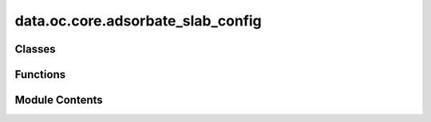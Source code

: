 data.oc.core.adsorbate_slab_config
==================================

.. py:module:: data.oc.core.adsorbate_slab_config


Classes
-------

.. autoapisummary::

   data.oc.core.adsorbate_slab_config.AdsorbateSlabConfig


Functions
---------

.. autoapisummary::

   data.oc.core.adsorbate_slab_config.get_random_sites_on_triangle
   data.oc.core.adsorbate_slab_config.custom_tile_atoms
   data.oc.core.adsorbate_slab_config.get_interstitial_distances
   data.oc.core.adsorbate_slab_config.there_is_overlap


Module Contents
---------------

.. py:class:: AdsorbateSlabConfig(slab: fairchem.data.oc.core.slab.Slab, adsorbate: fairchem.data.oc.core.slab.Adsorbate, num_sites: int = 100, num_augmentations_per_site: int = 1, interstitial_gap: float = 0.1, mode: str = 'random')

   Initializes a list of adsorbate-catalyst systems for a given Adsorbate and Slab.

   :param slab: Slab object.
   :type slab: Slab
   :param adsorbate: Adsorbate object.
   :type adsorbate: Adsorbate
   :param num_sites: Number of sites to sample.
   :type num_sites: int
   :param num_augmentations_per_site: Number of augmentations of the adsorbate per site. Total number of
                                      generated structures will be `num_sites` * `num_augmentations_per_site`.
   :type num_augmentations_per_site: int
   :param interstitial_gap: Minimum distance in Angstroms between adsorbate and slab atoms.
   :type interstitial_gap: float
   :param mode: "random", "heuristic", or "random_site_heuristic_placement".
                This affects surface site sampling and adsorbate placement on each site.

                In "random", we do a Delaunay triangulation of the surface atoms, then
                sample sites uniformly at random within each triangle. When placing the
                adsorbate, we randomly rotate it along xyz, and place it such that the
                center of mass is at the site.

                In "heuristic", we use Pymatgen's AdsorbateSiteFinder to find the most
                energetically favorable sites, i.e., ontop, bridge, or hollow sites.
                When placing the adsorbate, we randomly rotate it along z with only
                slight rotation along x and y, and place it such that the binding atom
                is at the site.

                In "random_site_heuristic_placement", we do a Delaunay triangulation of
                the surface atoms, then sample sites uniformly at random within each
                triangle. When placing the adsorbate, we randomly rotate it along z with
                only slight rotation along x and y, and place it such that the binding
                atom is at the site.

                In all cases, the adsorbate is placed at the closest position of no
                overlap with the slab plus `interstitial_gap` along the surface normal.
   :type mode: str


   .. py:attribute:: slab


   .. py:attribute:: adsorbate


   .. py:attribute:: num_sites


   .. py:attribute:: num_augmentations_per_site


   .. py:attribute:: interstitial_gap


   .. py:attribute:: mode


   .. py:attribute:: sites


   .. py:method:: get_binding_sites(num_sites: int)

      Returns up to `num_sites` sites given the surface atoms' positions.



   .. py:method:: place_adsorbate_on_site(adsorbate: fairchem.data.oc.core.slab.Adsorbate, site: numpy.ndarray, interstitial_gap: float = 0.1)

      Place the adsorbate at the given binding site.



   .. py:method:: place_adsorbate_on_sites(sites: list, num_augmentations_per_site: int = 1, interstitial_gap: float = 0.1)

      Place the adsorbate at the given binding sites.



   .. py:method:: _get_scaled_normal(adsorbate_c: ase.Atoms, slab_c: ase.Atoms, site: numpy.ndarray, unit_normal: numpy.ndarray, interstitial_gap: float = 0.1)

      Get the scaled normal that gives a proximate configuration without atomic
      overlap by:
          1. Projecting the adsorbate and surface atoms onto the surface plane.
          2. Identify all adsorbate atom - surface atom combinations for which
              an itersection when translating along the normal would occur.
              This is where the distance between the projected points is less than
              r_surface_atom + r_adsorbate_atom
          3. Explicitly solve for the scaled normal at which the distance between
              surface atom and adsorbate atom = r_surface_atom + r_adsorbate_atom +
              interstitial_gap. This exploits the superposition of vectors and the
              distance formula, so it requires root finding.

      Assumes that the adsorbate's binding atom or center-of-mass (depending
      on mode) is already placed at the site.

      :param adsorbate_c: A copy of the adsorbate with coordinates at the site
      :type adsorbate_c: ase.Atoms
      :param slab_c: A copy of the slab
      :type slab_c: ase.Atoms
      :param site: the coordinate of the site
      :type site: np.ndarray
      :param adsorbate_atoms: the translated adsorbate
      :type adsorbate_atoms: ase.Atoms
      :param unit_normal: the unit vector normal to the surface
      :type unit_normal: np.ndarray
      :param interstitial_gap: the desired distance between the covalent radii of the
                               closest surface and adsorbate atom
      :type interstitial_gap: float

      :returns: the magnitude of the normal vector for placement
      :rtype: (float)



   .. py:method:: _find_combos_to_check(adsorbate_c2: ase.Atoms, slab_c2: ase.Atoms, unit_normal: numpy.ndarray, interstitial_gap: float)

      Find the pairs of surface and adsorbate atoms that would have an intersection event
      while traversing the normal vector. For each pair, return pertanent information for
      finding the point of intersection.
      :param adsorbate_c2: A copy of the adsorbate with coordinates at the centered site
      :type adsorbate_c2: ase.Atoms
      :param slab_c2: A copy of the slab with atoms wrapped s.t. things are centered
                      about the site
      :type slab_c2: ase.Atoms
      :param unit_normal: the unit vector normal to the surface
      :type unit_normal: np.ndarray
      :param interstitial_gap: the desired distance between the covalent radii of the
                               closest surface and adsorbate atom
      :type interstitial_gap: float

      :returns:

                each entry in the list corresponds to one pair to check. With the
                    following information:
                        [(adsorbate_idx, slab_idx), r_adsorbate_atom + r_slab_atom, slab_atom_position]
      :rtype: (list[lists])



   .. py:method:: _get_projected_points(adsorbate_c2: ase.Atoms, slab_c2: ase.Atoms, unit_normal: numpy.ndarray)

      Find the x and y coordinates of each atom projected onto the surface plane.
      :param adsorbate_c2: A copy of the adsorbate with coordinates at the centered site
      :type adsorbate_c2: ase.Atoms
      :param slab_c2: A copy of the slab with atoms wrapped s.t. things are centered
                      about the site
      :type slab_c2: ase.Atoms
      :param unit_normal: the unit vector normal to the surface
      :type unit_normal: np.ndarray

      :returns: {"ads": [[x1, y1], [x2, y2], ...], "slab": [[x1, y1], [x2, y2], ...],}
      :rtype: (dict)



   .. py:method:: get_metadata_dict(ind)

      Returns a dict containing the atoms object and metadata for
      one specified config, used for writing to files.



.. py:function:: get_random_sites_on_triangle(vertices: numpy.ndarray, num_sites: int = 10)

   Sample `num_sites` random sites uniformly on a given 3D triangle.
   Following Sec. 4.2 from https://www.cs.princeton.edu/~funk/tog02.pdf.


.. py:function:: custom_tile_atoms(atoms: ase.Atoms)

   Tile the atoms so that the center tile has the indices and positions of the
   untiled structure.

   :param atoms: the atoms object to be tiled
   :type atoms: ase.Atoms

   :returns:

             the tiled atoms which has been repeated 3 times in
                 the x and y directions but maintains the original indices on the central
                 unit cell.
   :rtype: (ase.Atoms)


.. py:function:: get_interstitial_distances(adsorbate_slab_config: ase.Atoms)

   Check to see if there is any atomic overlap between surface atoms
   and adsorbate atoms.

   :param adsorbate_slab_configuration: an slab atoms object with an
                                        adsorbate placed
   :type adsorbate_slab_configuration: ase.Atoms

   :returns: True if there is atomic overlap, otherwise False
   :rtype: (bool)


.. py:function:: there_is_overlap(adsorbate_slab_config: ase.Atoms)

   Check to see if there is any atomic overlap between surface atoms
   and adsorbate atoms.

   :param adsorbate_slab_configuration: an slab atoms object with an
                                        adsorbate placed
   :type adsorbate_slab_configuration: ase.Atoms

   :returns: True if there is atomic overlap, otherwise False
   :rtype: (bool)


